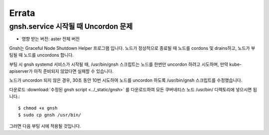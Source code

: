 Errata
=======

gnsh.service 시작될 때 Uncordon 문제
----------------------------------------

* 영향 받는 버전: aster 전체 버전

Gnsh는 Graceful Node Shutdown Helper 프로그램 입니다.
노드가 정상적으로 종료될 때 노드를 cordons 및 drains하고,
노드가 부팅될 때 노드를 uncordons 합니다.

부팅 시 gnsh systemd 서비스가 시작될 때,
/usr/bin/gnsh 스크립트는 노드를 한번만 uncordon 하려고 시도하며,
만약 kube-apiserver가 아직 준비되지 않았다면 실패할 수 있습니다.

노드가 uncordon 되지 않은 경우, 30초 동안 10번 시도하여 노드를
uncordon 하도록 /usr/bin/gnsh 스크립트를 수정했습니다.

다운로드 :download:`수정된 gnsh script <../_static/gnsh>` 를 다운로드하여
모든 쿠버네티스 노드 /usr/bin/ 디렉토리에 넣으시면 됩니다.::

    $ chmod +x gnsh
    $ sudo cp gnsh /usr/bin/

그러면 다음 부팅 시에 적용될 것입니다.